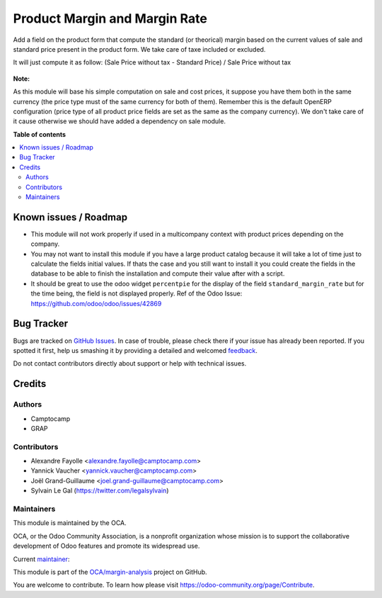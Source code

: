 ==============================
Product Margin and Margin Rate
==============================

.. !!!!!!!!!!!!!!!!!!!!!!!!!!!!!!!!!!!!!!!!!!!!!!!!!!!!
   !! This file is generated by oca-gen-addon-readme !!
   !! changes will be overwritten.                   !!
   !!!!!!!!!!!!!!!!!!!!!!!!!!!!!!!!!!!!!!!!!!!!!!!!!!!!

.. |badge1| image:: https://img.shields.io/badge/maturity-Beta-yellow.png
    :target: https://odoo-community.org/page/development-status
    :alt: Beta
.. |badge2| image:: https://img.shields.io/badge/licence-AGPL--3-blue.png
    :target: http://www.gnu.org/licenses/agpl-3.0-standalone.html
    :alt: License: AGPL-3
.. |badge3| image:: https://img.shields.io/badge/github-OCA%2Fmargin--analysis-lightgray.png?logo=github
    :target: https://github.com/OCA/margin-analysis/tree/11.0/product_standard_margin
    :alt: OCA/margin-analysis
.. |badge4| image:: https://img.shields.io/badge/weblate-Translate%20me-F47D42.png
    :target: https://translation.odoo-community.org/projects/margin-analysis-12-0/margin-analysis-12-0-product_standard_margin
    :alt: Translate me on Weblate
.. |badge5| image:: https://img.shields.io/badge/runbot-Try%20me-875A7B.png
    :target: https://runbot.odoo-community.org/runbot/132/11.0
    :alt: Try me on Runbot

|badge1| |badge2| |badge3| |badge4| |badge5|

Add a field on the product form that compute the standard (or theorical)
margin based on the current values of sale and standard price present in
the product form. We take care of taxe included or excluded.

It will just compute it as follow:
(Sale Price without tax - Standard Price) / Sale Price without tax

.. figure:: https://raw.githubusercontent.com/OCA/margin-analysis/11.0/product_standard_margin/static/description/product_form.png

**Note:**

As this module will base his simple computation on sale and cost prices,
it suppose you have them both in the same currency (the price type must of
the same currency for both of them). Remember this is the default OpenERP
configuration (price type of all product price fields are set as the same as
the company currency). We don't take care of it cause otherwise we should
have added a dependency on sale module.

**Table of contents**

.. contents::
   :local:

Known issues / Roadmap
======================

* This module will not work properly if used in a multicompany context with product
  prices depending on the company.

* You may not want to install this module if you have a large product catalog because
  it will take a lot of time just to calculate the fields initial values. If thats
  the case and you still want to install it you could create the fields in the database
  to be able to finish the installation and compute their value after with a script.

* It should be great to use the odoo widget ``percentpie`` for the display of the
  field ``standard_margin_rate`` but for the time being, the field is not displayed
  properly.
  Ref of the Odoo Issue: https://github.com/odoo/odoo/issues/42869

Bug Tracker
===========

Bugs are tracked on `GitHub Issues <https://github.com/OCA/margin-analysis/issues>`_.
In case of trouble, please check there if your issue has already been reported.
If you spotted it first, help us smashing it by providing a detailed and welcomed
`feedback <https://github.com/OCA/margin-analysis/issues/new?body=module:%20product_standard_margin%0Aversion:%2011.0%0A%0A**Steps%20to%20reproduce**%0A-%20...%0A%0A**Current%20behavior**%0A%0A**Expected%20behavior**>`_.

Do not contact contributors directly about support or help with technical issues.

Credits
=======

Authors
~~~~~~~

* Camptocamp
* GRAP

Contributors
~~~~~~~~~~~~

* Alexandre Fayolle <alexandre.fayolle@camptocamp.com>
* Yannick Vaucher <yannick.vaucher@camptocamp.com>
* Joël Grand-Guillaume <joel.grand-guillaume@camptocamp.com>
* Sylvain Le Gal (https://twitter.com/legalsylvain)

Maintainers
~~~~~~~~~~~

This module is maintained by the OCA.

.. image:: https://odoo-community.org/logo.png
   :alt: Odoo Community Association
   :target: https://odoo-community.org

OCA, or the Odoo Community Association, is a nonprofit organization whose
mission is to support the collaborative development of Odoo features and
promote its widespread use.

.. |maintainer-legalsylvain| image:: https://github.com/legalsylvain.png?size=40px
    :target: https://github.com/legalsylvain
    :alt: legalsylvain

Current `maintainer <https://odoo-community.org/page/maintainer-role>`__:

|maintainer-legalsylvain|

This module is part of the `OCA/margin-analysis <https://github.com/OCA/margin-analysis/tree/11.0/product_standard_margin>`_ project on GitHub.

You are welcome to contribute. To learn how please visit https://odoo-community.org/page/Contribute.
